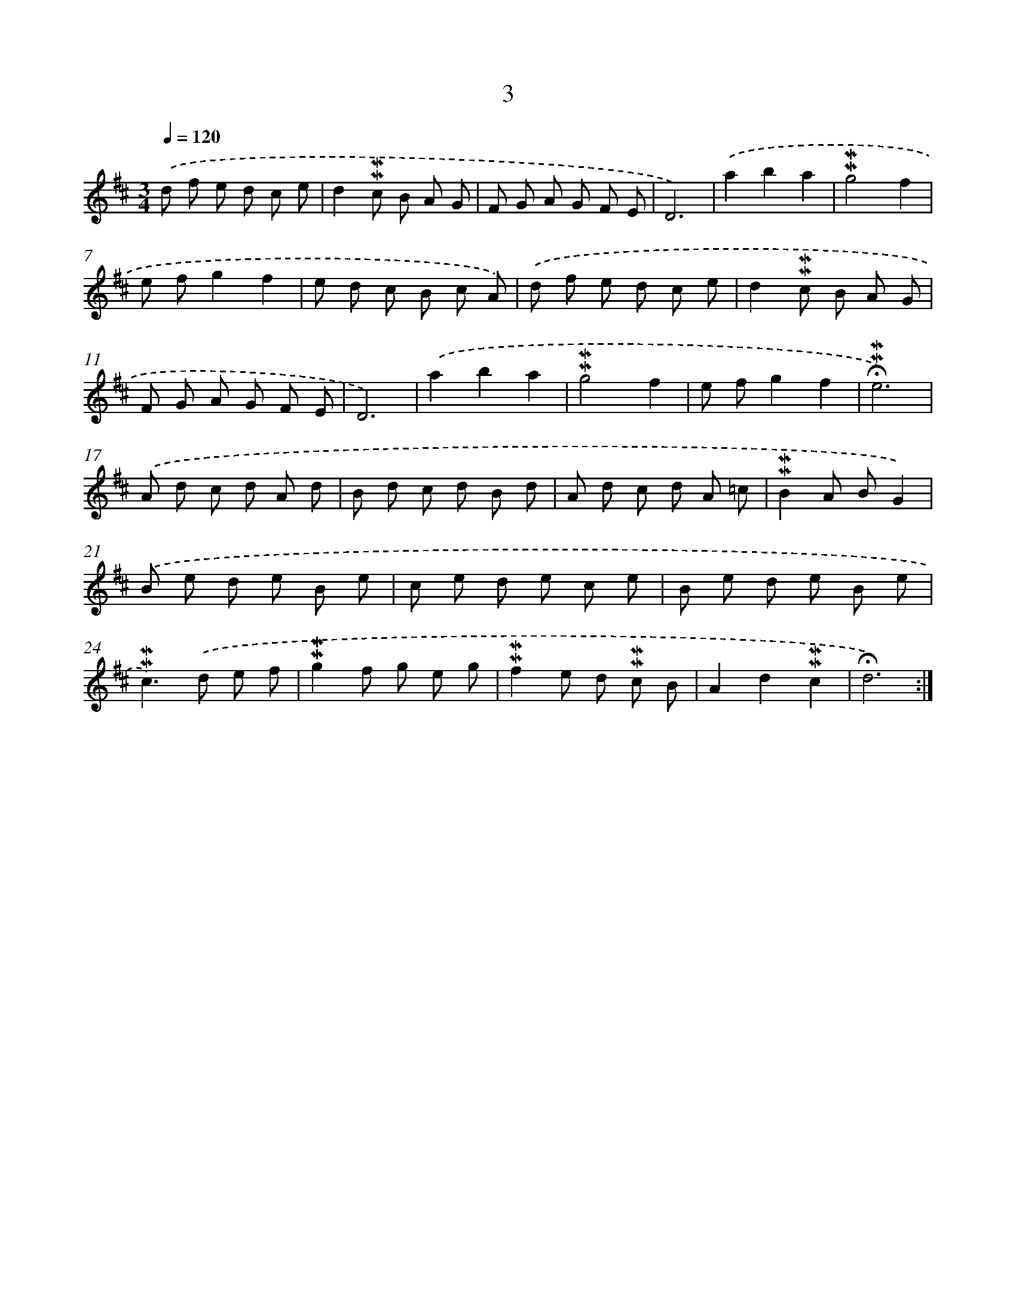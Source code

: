 X: 10245
T: 3
%%abc-version 2.0
%%abcx-abcm2ps-target-version 5.9.1 (29 Sep 2008)
%%abc-creator hum2abc beta
%%abcx-conversion-date 2018/11/01 14:37:03
%%humdrum-veritas 969773226
%%humdrum-veritas-data 439028138
%%continueall 1
%%barnumbers 0
L: 1/8
M: 3/4
Q: 1/4=120
K: D clef=treble
.('d f e d c e |
d2!mordent!!mordent!c B A G |
F G A G F E |
D6) |
.('a2b2a2 |
!mordent!!mordent!g4f2 |
e fg2f2 |
e d c B c A) |
.('d f e d c e |
d2!mordent!!mordent!c B A G |
F G A G F E |
D6) |
.('a2b2a2 |
!mordent!!mordent!g4f2 |
e fg2f2 |
!fermata!!mordent!!mordent!e6) |
.('A d c d A d |
B d c d B d |
A d c d A =c |
!mordent!!mordent!B2A BG2) |
.('B e d e B e |
c e d e c e |
B e d e B e |
!mordent!!mordent!c2>).('d2 e f |
!mordent!!mordent!g2f g e g |
!mordent!!mordent!f2e d !mordent!!mordent!c B |
A2d2!mordent!!mordent!c2 |
!fermata!d6) :|]
